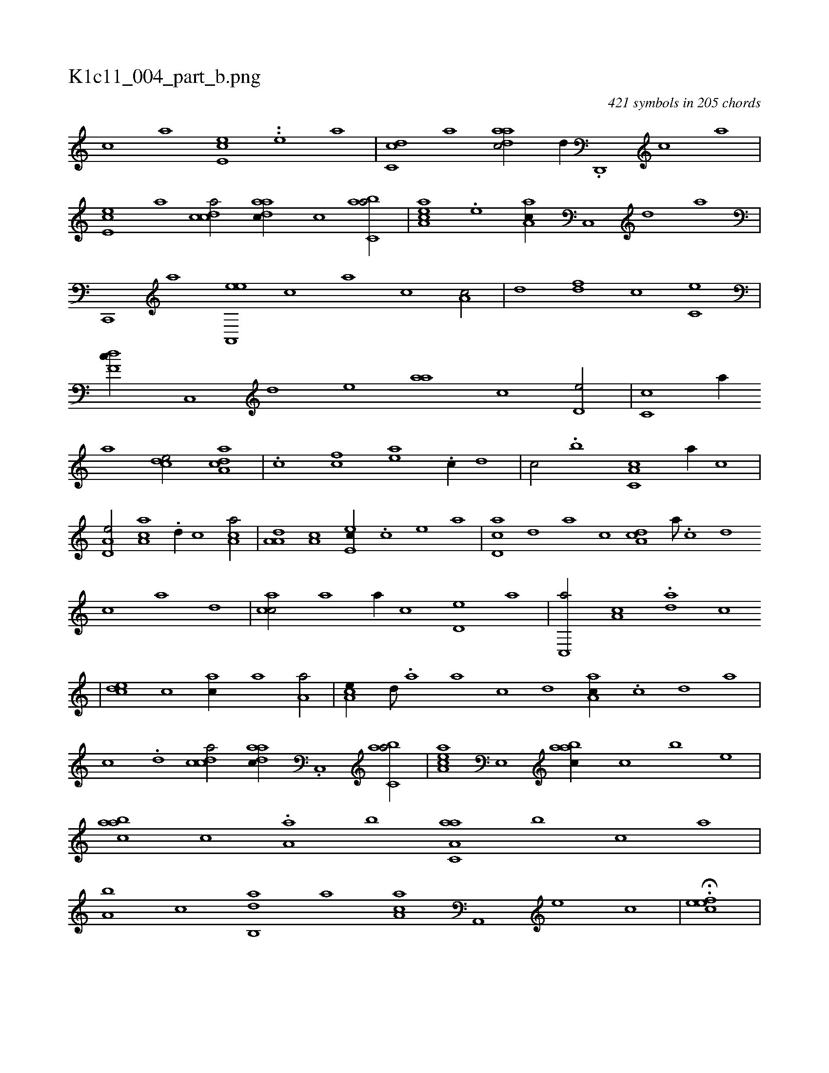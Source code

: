 X:1
%
%%titleleft true
%%tabaddflags 0
%%tabrhstyle grid
%
T:K1c11_004_part_b.png
C:421 symbols in 205 chords
L:1/1
K:italiantab
%
[,c] [,a] [,,ee,c] ..[,,,,,#y] [,,e] [,a] |\
	[,cdc,#y] [,,,,a] [,daac/] [,,,,,d//] .[,d,,,#y] [,c] [,a] |\
	[,,ee,c] [,a] [,cdca/] [,daac//] [,c] [,abc,a/] |\
	[,aa,ec] .[,,e] [,aa,c//] [,c,,#y] [,d] [a] |\
	[c,,,#y] [,,,,a] [ea,,,e] [,,,,,c] [,,,,,a] [c] [a,c/] |\
	[,d] [,df] [,c] [c,e] |\
	[,df,c//] [,c,,#y] [,d] [,#y,,e] [,,aa] [,,c] [,,d,e/] |\
	[,,c,c] [,,a//] 
%
[,,,,a] [,,,dce/] [,da,ac] |\
	.[c] [fc] [ea] .[c//] [,,d] |\
	[#y,c/] .[b] [c,a,c] [,,,a//] [,,c] |\
	[a,d,e/] [,a,ac] .[,d//] [,,,c] [,ca,a/] |\
	[,a,a,d] [,a,c] [,,ee,c//] .[,,c] [,,e] [,a] |\
	[,cd,a] [,d] [a] [,c] [,da,c] [,a///] .[,c] [,d] [,c] [,a] [,,d] |\
	[,acc/] [,,a] [,,,a//] [,,c] [,,d,e] [,a] |\
	[,c,,a/] [,a,c] .[,da] [,,c] 
%
|\
	[,,dce] [,,c] [,,,ac//] [,,a] [,,a,a/] |\
	[,,a,ce//] [,,,d///] .[,,a] [,,h] [,,a] [,,c] [,,,d] [,,a,ac//] .[,,c] [,,d] [,a] |\
	[,c] .[,d] [,cdca/] [,daac//] .[,c,,#y] [,abc,a/] |\
	[,aa,ec] [,,e,,#y] [,aabc//] [,,,c#y] [,,,b] [,,,,e] |\
	[,aabc] [,,,c] .[,aa,#y] [,,,b] [aa,c,a] [,,,b] [,,,c] [,,a] |\
	[a,b] [,,,,,c] [,ab,,d] [,,,,a] [,aa,c] [a,,,#y] [,e] [,c] |\
	H.[,efec] |
%
.[,,#y1] [,,aac#yd] [,f1] [,f/] [,f] |\
	[,bd] [,,d//] .[,a] [,bd] .[,d] [a,d/] |\
	[,,,a//] .[,d] [,d,a] .[,,,c] [,,a] [,,c] [,bd/] |\
	[,a] [,,b] [,,de//] .[,a,#y] [,c] [,e] |\
	[a,,c] [c,,#y] [d] [a/] [c] [a,,c] |\
	[,,b] [,ea] [a,b] [,,d] |\
	[c,,a//] [e] [f] [#y,,c] [,,a] [d,b] [c,d] [a] 
% number of items: 421


